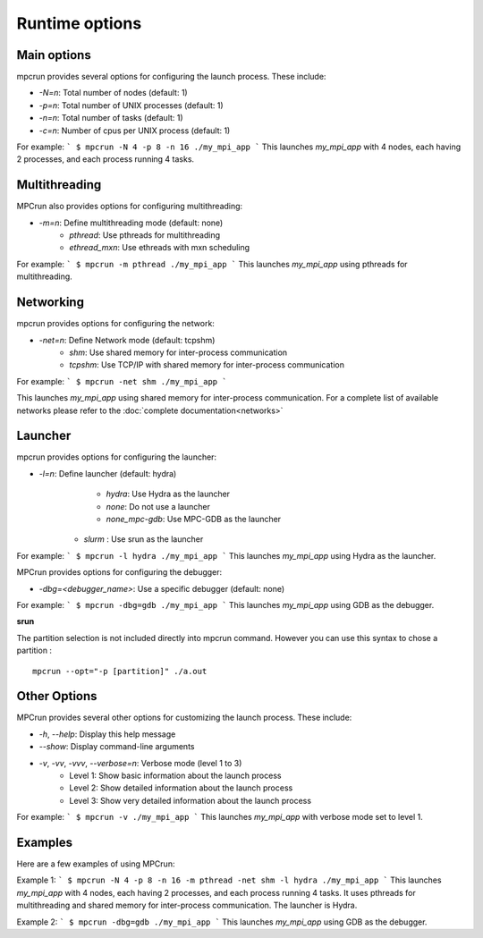 Runtime options
===============

Main options
------------

mpcrun provides several options for configuring the launch process. These include:

* `-N=n`: Total number of nodes (default: 1)
* `-p=n`: Total number of UNIX processes (default: 1)
* `-n=n`: Total number of tasks (default: 1)
* `-c=n`: Number of cpus per UNIX process (default: 1)

For example:
```
$ mpcrun -N 4 -p 8 -n 16 ./my_mpi_app
```
This launches `my_mpi_app` with 4 nodes, each having 2 processes, and each process 
running 4 tasks.

Multithreading
--------------

MPCrun also provides options for configuring multithreading:

* `-m=n`: Define multithreading mode (default: none)
	+ `pthread`: Use pthreads for multithreading
	+ `ethread_mxn`: Use ethreads with mxn scheduling

For example:
```
$ mpcrun -m pthread ./my_mpi_app
```
This launches `my_mpi_app` using pthreads for multithreading.

Networking
----------

mpcrun provides options for configuring the network:

* `-net=n`: Define Network mode (default: tcpshm)
	+ `shm`: Use shared memory for inter-process communication
	+ `tcpshm`: Use TCP/IP with shared memory for inter-process communication

For example:
```
$ mpcrun -net shm ./my_mpi_app
```

This launches `my_mpi_app` using shared memory for inter-process communication. For a complete list of available networks please refer to the :doc:`complete documentation<networks>`

Launcher
--------

mpcrun provides options for configuring the launcher:

* `-l=n`: Define launcher (default: hydra)
	+ `hydra`: Use Hydra as the launcher
	+ `none`: Do not use a launcher
	+ `none_mpc-gdb`: Use MPC-GDB as the launcher
    + `slurm` : Use srun as the launcher

For example:
```
$ mpcrun -l hydra ./my_mpi_app
```
This launches `my_mpi_app` using Hydra as the launcher.

MPCrun provides options for configuring the debugger:

* `-dbg=<debugger_name>`: Use a specific debugger (default: none)

For example:
```
$ mpcrun -dbg=gdb ./my_mpi_app
```
This launches `my_mpi_app` using GDB as the debugger.

**srun**

The partition selection is not included directly into mpcrun command. However you can use this syntax to chose a partition :

::

    mpcrun --opt="-p [partition]" ./a.out

**Other Options**
----------------

MPCrun provides several other options for customizing the launch process. These 
include:

* `-h`, `--help`: Display this help message
* `--show`: Display command-line arguments
* `-v`, `-vv`, `-vvv`, `--verbose=n`: Verbose mode (level 1 to 3)
	+ Level 1: Show basic information about the launch process
	+ Level 2: Show detailed information about the launch process
	+ Level 3: Show very detailed information about the launch process

For example:
```
$ mpcrun -v ./my_mpi_app
```
This launches `my_mpi_app` with verbose mode set to level 1.

**Examples**
------------

Here are a few examples of using MPCrun:

Example 1:
```
$ mpcrun -N 4 -p 8 -n 16 -m pthread -net shm -l hydra ./my_mpi_app
```
This launches `my_mpi_app` with 4 nodes, each having 2 processes, and each process 
running 4 tasks. It uses pthreads for multithreading and shared memory for 
inter-process communication. The launcher is Hydra.

Example 2:
```
$ mpcrun -dbg=gdb ./my_mpi_app
```
This launches `my_mpi_app` using GDB as the debugger.
